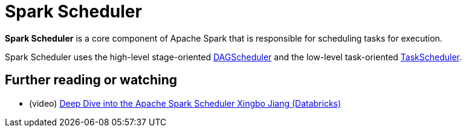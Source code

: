 = [[spark-scheduler]] Spark Scheduler

*Spark Scheduler* is a core component of Apache Spark that is responsible for scheduling tasks for execution.

Spark Scheduler uses the high-level stage-oriented xref:DAGScheduler.adoc[DAGScheduler] and the low-level task-oriented xref:TaskScheduler.adoc[TaskScheduler].

== [[i-want-more]] Further reading or watching

* (video) https://databricks.com/session/apache-spark-scheduler[Deep Dive into the Apache Spark Scheduler Xingbo Jiang (Databricks)]
